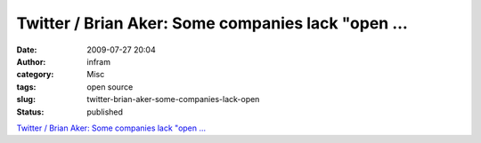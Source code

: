 Twitter / Brian Aker: Some companies lack "open ...
###################################################
:date: 2009-07-27 20:04
:author: infram
:category: Misc
:tags: open source
:slug: twitter-brian-aker-some-companies-lack-open
:status: published

`Twitter / Brian Aker: Some companies lack "open
... <http://twitter.com/brianaker/status/2674349812>`__
